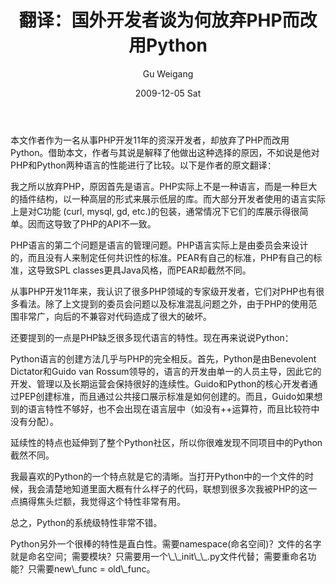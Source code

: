 #+TITLE: 翻译：国外开发者谈为何放弃PHP而改用Python 
#+AUTHOR: Gu Weigang
#+EMAIL: guweigang@outlook.com
#+DATE: 2009-12-05 Sat
#+URI: /blog/2009/12/05/translation---foreign-developers-talk-about-why-abandon-php-and-switched-to-python/
#+KEYWORDS: 
#+TAGS: php, python, 翻译
#+LANGUAGE: zh_CN
#+OPTIONS: H:3 num:nil toc:nil \n:nil ::t |:t ^:nil -:nil f:t *:t <:t
#+DESCRIPTION: 

本文作者作为一名从事PHP开发11年的资深开发者，却放弃了PHP而改用Python。借助本文，作者与其说是解释了他做出这种选择的原因，不如说是他对PHP和Python两种语言的性能进行了比较。以下是作者的原文翻译：

我之所以放弃PHP，原因首先是语言。PHP实际上不是一种语言，而是一种巨大的插件结构，以一种高层的形式来展示低层的库。而大部分开发者使用的语言实际上是对C功能 (curl, mysql, gd, etc.)的包装，通常情况下它们的库展示得很简单。因而这导致了PHP的API不一致。

PHP语言的第二个问题是语言的管理问题。PHP语言实际上是由委员会来设计的，而且没有人来制定任何共识性的标准。PEAR有自己的标准，PHP有自己的标准，这导致SPL classes更具Java风格，而PEAR却截然不同。

从事PHP开发11年来，我认识了很多PHP领域的专家级开发者，它们对PHP也有很多看法。除了上文提到的委员会问题以及标准混乱问题之外，由于PHP的使用范围非常广，向后的不兼容对代码造成了很大的破坏。

还要提到的一点是PHP缺乏很多现代语言的特性。现在再来说说Python：

Python语言的创建方法几乎与PHP的完全相反。首先，Python是由Benevolent Dictator和Guido van Rossum领导的，语言的开发由单一的人员主导，因此它的开发、管理以及长期运营会保持很好的连续性。Guido和Python的核心开发者通过PEP创建标准，而且通过公共接口展示标准是如何创建的。而且，Guido如果想到的语言特性不够好，也不会出现在语言层中（如没有++运算符，而且比较符中没有分配）。

延续性的特点也延伸到了整个Python社区，所以你很难发现不同项目中的Python截然不同。

我最喜欢的Python的一个特点就是它的清晰。当打开Python中的一个文件的时候，我会清楚地知道里面大概有什么样子的代码，联想到很多次我被PHP的这一点搞得焦头烂额，我觉得这个特性非常有用。

总之，Python的系统级特性非常不错。

Python另外一个很棒的特性是直白性。需要namespace(命名空间)？文件的名字就是命名空间；需要模块？只需要用一个\_\_init\_\_.py文件代替；需要重命名功能？只需要new\_func = old\_func。


